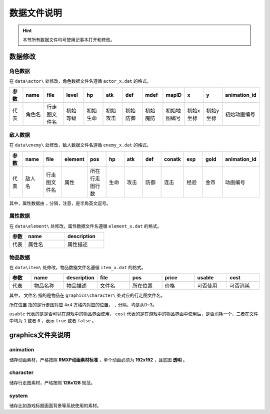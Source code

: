 数据文件说明
===========

.. hint:: 本节所有数据文件均可使用记事本打开和修改。

数据修改
~~~~~~~~~~~

角色数据
--------

在 ``data\actor\`` 处修改，角色数据文件名遵循 ``actor_x.dat`` 的格式。

.. csv-table:: 
    :header: "参数", "name", "file", "level", "hp", "atk", "def", "mdef", "mapID", "x", "y", "animation_id"
    :widths: 20, 30, 30, 30, 30, 30, 30, 30, 30, 30, 30, 30

    "代表", "角色名", "行走图文件名", "初始等级", "初始生命", "初始攻击", "初始防御", "初始魔防", "初始地图编号", "初始x坐标", "初始y坐标", "初始动画编号"

敌人数据
--------

在 ``data\enemy\`` 处修改，敌人数据文件名遵循 ``enemy_x.dat`` 的格式。

.. csv-table:: 
    :header: "参数", "name", "file", "element", "pos", "hp", "atk", "def", "conatk", "exp", "gold", "animation_id"
    :widths: 20, 30, 30, 30, 30, 30, 30, 30, 30, 30, 30, 30

    "代表", "敌人名", "行走图文件名", "属性", "所在行走图行数", "生命", "攻击", "防御", "连击", "经验", "金币", "动画编号"

其中，属性数据由 ``,`` 分隔，注意，是半角英文逗号。

属性数据
--------

在 ``data\element\`` 处修改，属性数据文件名遵循 ``element_x.dat`` 的格式。

.. csv-table::
    :header: "参数", "name", "description"
    :widths: 20, 50, 50

    "代表", "属性名", "属性描述"

物品数据
--------

在 ``data\item\`` 处修改，物品数据文件名遵循 ``item_x.dat`` 的格式。

.. csv-table::
    :header: "参数", "name", "description", "file", "pos", "price", "usable", "cost"
    :widths: 20, 30, 30, 30, 30, 30, 30, 30

    "代表", "物品名称", "物品描述", "文件名", "所在位置", "价格", "可否使用", "可否消耗"

其中， ``文件名`` 指的是物品在 ``graphics\character\`` 处对应的行走图文件名。

``所在位置`` 指的是行走图对应 ``4x4`` 方格内对应的位置， ``,`` 分隔，均是从0~3。

``usable`` 代表的是是否可以在游戏中的物品界面使用， ``cost`` 代表的是在游戏中的物品界面中使用后，是否消耗一个，二者在文件中均为 ``1`` 或者 ``0`` ，表示 ``true`` 或者 ``false`` 。

graphics文件夹说明
~~~~~~~~~~~~~~~~~~

animation
----------
储存动画素材，严格按照 **RMXP动画素材标准** ，单个动画必须为 **192x192** ，且底图 **透明** 。

character
----------
储存行走图素材，严格按照 **128x128** 规范。

system
------
储存比如游戏标题画面背景等系统使用的素材。
